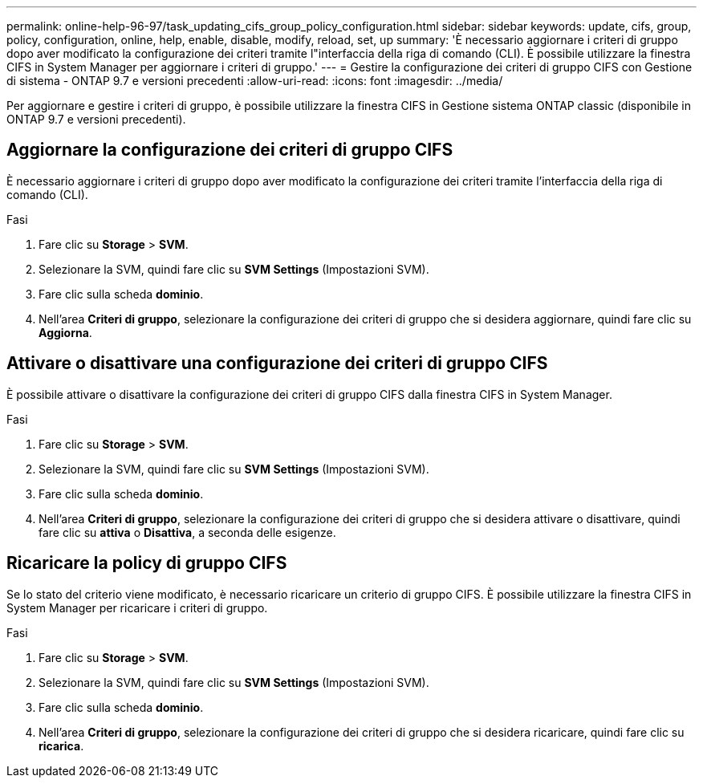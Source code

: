 ---
permalink: online-help-96-97/task_updating_cifs_group_policy_configuration.html 
sidebar: sidebar 
keywords: update, cifs, group, policy, configuration, online, help, enable, disable, modify, reload, set, up 
summary: 'È necessario aggiornare i criteri di gruppo dopo aver modificato la configurazione dei criteri tramite l"interfaccia della riga di comando (CLI). È possibile utilizzare la finestra CIFS in System Manager per aggiornare i criteri di gruppo.' 
---
= Gestire la configurazione dei criteri di gruppo CIFS con Gestione di sistema - ONTAP 9.7 e versioni precedenti
:allow-uri-read: 
:icons: font
:imagesdir: ../media/


[role="lead"]
Per aggiornare e gestire i criteri di gruppo, è possibile utilizzare la finestra CIFS in Gestione sistema ONTAP classic (disponibile in ONTAP 9.7 e versioni precedenti).



== Aggiornare la configurazione dei criteri di gruppo CIFS

È necessario aggiornare i criteri di gruppo dopo aver modificato la configurazione dei criteri tramite l'interfaccia della riga di comando (CLI).

.Fasi
. Fare clic su *Storage* > *SVM*.
. Selezionare la SVM, quindi fare clic su *SVM Settings* (Impostazioni SVM).
. Fare clic sulla scheda *dominio*.
. Nell'area *Criteri di gruppo*, selezionare la configurazione dei criteri di gruppo che si desidera aggiornare, quindi fare clic su *Aggiorna*.




== Attivare o disattivare una configurazione dei criteri di gruppo CIFS

È possibile attivare o disattivare la configurazione dei criteri di gruppo CIFS dalla finestra CIFS in System Manager.

.Fasi
. Fare clic su *Storage* > *SVM*.
. Selezionare la SVM, quindi fare clic su *SVM Settings* (Impostazioni SVM).
. Fare clic sulla scheda *dominio*.
. Nell'area *Criteri di gruppo*, selezionare la configurazione dei criteri di gruppo che si desidera attivare o disattivare, quindi fare clic su *attiva* o *Disattiva*, a seconda delle esigenze.




== Ricaricare la policy di gruppo CIFS

Se lo stato del criterio viene modificato, è necessario ricaricare un criterio di gruppo CIFS. È possibile utilizzare la finestra CIFS in System Manager per ricaricare i criteri di gruppo.

.Fasi
. Fare clic su *Storage* > *SVM*.
. Selezionare la SVM, quindi fare clic su *SVM Settings* (Impostazioni SVM).
. Fare clic sulla scheda *dominio*.
. Nell'area *Criteri di gruppo*, selezionare la configurazione dei criteri di gruppo che si desidera ricaricare, quindi fare clic su *ricarica*.

